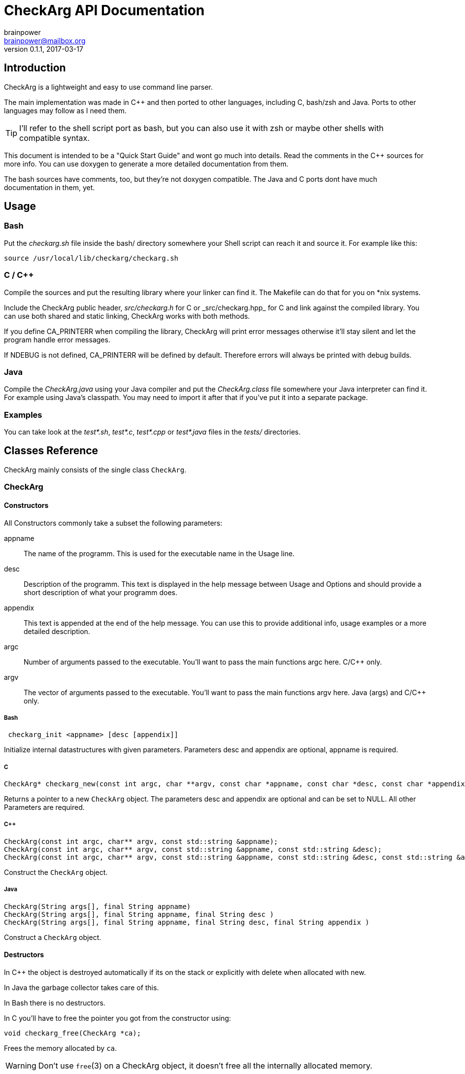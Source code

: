 = CheckArg API Documentation
brainpower <brainpower@mailbox.org>
v0.1.1, 2017-03-17
:imagesdir: doc/assets/img
:homepage: https://github.com/brainpower/checkarg
:source-highlighter: pygments

== Introduction

CheckArg is a lightweight and easy to use command line parser.

The main implementation was made in C++ and then ported to other languages, including C, bash/zsh and Java.
Ports to other languages may follow as I need them.

TIP: I'll refer to the shell script port as bash, but you can also use it with zsh or maybe other shells with compatible syntax.

This document is intended to be a "Quick Start Guide" and wont go much into details.
Read the comments in the C++ sources for more info.
You can use doxygen to generate a more detailed documentation from them.

The bash sources have comments, too, but they're not doxygen compatible.
The Java and C ports dont have much documentation in them, yet.

== Usage

=== Bash

Put the _checkarg.sh_ file inside the bash/ directory somewhere your Shell script can reach it
and source it. For example like this:

[source,sh]
----
source /usr/local/lib/checkarg/checkarg.sh
----

=== C / C++

Compile the sources and put the resulting library where your linker can find it.
The Makefile can do that for you on *nix systems.

Include the CheckArg public header, _src/checkarg.h_ for C or _src/checkarg++.hpp_ for C++
and link against the compiled library.
You can use both shared and static linking, CheckArg works with both methods.

If you define CA_PRINTERR when compiling the library, CheckArg will print error messages
otherwise it'll stay silent and let the program handle error messages.

If NDEBUG is not defined, CA_PRINTERR will be defined by default.
Therefore errors will always be printed with debug builds.

=== Java

Compile the _CheckArg.java_ using your Java compiler and put the _CheckArg.class_ file somewhere your Java interpreter can find it. For example using Java's classpath.
You may need to import it after that if you've put it into a separate package.



=== Examples

You can take look at the _test*.sh_, _test*.c_, _test*.cpp_ or _test*.java_ files in the _tests/_ directories.


== Classes Reference

CheckArg mainly consists of the single class `CheckArg`.


=== CheckArg

==== Constructors

All Constructors commonly take a subset the following parameters:

appname::
  The name of the programm. This is used for the executable name in the Usage line.
desc::
	Description of the programm. This text is displayed in the help message between Usage and Options and should provide a short description of what your programm does.
appendix::
  This text is appended at the end of the help message. You can use this to provide additional info, usage examples or a more detailed description.

argc::
	Number of arguments passed to the executable. You'll want to pass the main functions argc here. C/C++ only.
argv::
	The vector of arguments passed to the executable. You'll want to pass the main functions argv here. Java (args) and C/C++ only.

===== Bash

[source,bash]
----
 checkarg_init <appname> [desc [appendix]]
----

Initialize internal datastructures with given parameters.
Parameters desc and appendix are optional, appname is required.

===== C

[source,c]
----
CheckArg* checkarg_new(const int argc, char **argv, const char *appname, const char *desc, const char *appendix)
----

Returns a pointer to a new `CheckArg` object.
The parameters desc and appendix are optional and can be set to NULL.
All other Parameters are required.

===== C++

[source,cpp]
----
CheckArg(const int argc, char** argv, const std::string &appname);
CheckArg(const int argc, char** argv, const std::string &appname, const std::string &desc);
CheckArg(const int argc, char** argv, const std::string &appname, const std::string &desc, const std::string &appendix);
----

Construct the `CheckArg` object.


===== Java

[source,java]
----
CheckArg(String args[], final String appname)
CheckArg(String args[], final String appname, final String desc )
CheckArg(String args[], final String appname, final String desc, final String appendix )
----

Construct a `CheckArg` object.



==== Destructors

In C++ the object is destroyed automatically if its on the stack or explicitly with delete when allocated with new.

In Java the garbage collector takes care of this.

In Bash there is no destructors.


In C you'll have to free the pointer you got from the constructor using:
[source,c]
----
void checkarg_free(CheckArg *ca);
----

Frees the memory allocated by `ca`.

WARNING: Don't use `free`(3) on a CheckArg object, it doesn't free all the internally allocated memory.



==== Adding

Parameters accepted by the adding member functions are:

sopt::
	Short option character. Example: 'h' for '-h'.
lopt::
	Long option name. Example "help" for "--help".
help::
	Description of the option displayed in the help message.
has_val::
	Boolean value. True if option has a value, false if not. Default: false.
cb::
	Callback to be called whenever an option is encountered while parsing. +
	For example cb for sopt "v" would be called three times when "-v -v -v" is given. +
	Callbacks are given the CheckArg object, the long option name and the value if there is one.



===== Short and long

----
int CheckArg::add(const char sopt, const std::string &lopt, const std::string &help);   // <1>
int CheckArg.add(final char sopt, final String lopt, final String help)                 // <2>
int checkarg_add(CheckArg*, const char sopt, const char *lopt, const char *help);       // <3>
checkarg_add <sopt> <lopt> <help>                                                       // <4>
----

Add option with short and long name and help message to list of known options.

NOTE: This is a convenience function which calls the appropriate <<short-long-val,add_value>> with has_val=false.

Example:
[source,cpp]
----
CheckArg ca;
// ...
ca.add('v', "verbose", "Output more detailed information.");
----



===== Long only

----
int CheckArg::add(const std::string &lopt, const std::string &help);    // <1>
int CheckArg.add(final String lopt, final String help)                  // <2>
int checkarg_add_long(CheckArg*, const char *lopt, const char *help);   // <3>
checkarg_add_long <lopt> <help>                                         // <4>
----

Add option with only a long name and its help message to the list of known options.

NOTE: This is a convenience function which calls <<long-only-val,add_long_value>> with has_val=false.



[[short-long-val]]
===== Short and long with value

----
int CheckArg::add(const char sopt, const std::string &lopt, const std::string &help, bool has_val=false);         // <1>
int CheckArg.add(final char sopt, final String lopt, final String help, final boolean has_val)                    // <2>
int checkarg_add_value(CheckArg*, const char sopt, const char *lopt, const char *help, const uint8_t has_val);    // <3>
checkarg_add <sopt> <lopt> <help> [has_val]                                                                       // <4>
----

Add option with short and long name, help message and value, if `has_val` is true, to list of known options.



[[long-only-val]]
===== Long only with value

----
int CheckArg::add(const std::string &lopt, const std::string &help, bool has_val=false);            // <1>
int CheckArg.add(final String lopt, final String help, final boolean has_val)                       // <2>
int checkarg_add_long_value(CheckArg*, const char *lopt, const char *help, const int8_t has_val);   // <3>
checkarg_add_long <lopt> <help> [has_val]                                                           // <4>
----

Add option with long name, help message and value, if `has_val` is true, to list of known options.



===== Short and long with callback

----
int CheckArg::add(const char sopt, const std::string &lopt, std::function<int(CheckArgRPtr, const std::string &, const std::string &)> cb, const std::string &help); // <1>
int CheckArg.add(final char sopt, final String lopt, final String help, final Callable<Void> cb)                                                                     // <2>
int checkarg_add_cb(CheckArg*, const char sopt, const char *lopt, CheckArgFP cb, const char *help);                                                                  // <3>
checkarg_add_cb <sopt> <lopt> <cb> <help>                                                                                                                            // <4>
----

Add option with short and long name, help message and a callback function to list of known options.

TIP: See the <<callbacks>> section of this document for more info on callbacks.

NOTE: This is a convenience function which calls the appropriate <<short-long-cb-val,add_cb_value>> with has_val=false.




[[short-long-cb-val]]
===== Short and long with callback and value

----
int CheckArg::add(const char sopt, const std::string &lopt, std::function<int(CheckArgRPtr, const std::string &, const std::string &)> cb, const std::string &help, bool has_val=false); // <1>
int CheckArg.add(final char sopt, final String lopt, final String help, final Callable<Void> cb, final boolean has_val)                                                                  // <2>
int checkarg_add_cb_value(CheckArg*, const char sopt, const char *lopt, CheckArgFP cb, const char *help, const uint8_t has_val);                                                         // <3>
checkarg_add_cb <sopt> <lopt> <cb> <help> [has_val]                                                                                                                                      // <4>
----

Add option with short and long name, help message, a callback function and value, if `has_val` is true, to list of known options.

TIP: See the <<callbacks>> section of this document for more info on callbacks.



===== Long only with callback

----
int CheckArg::add(const std::string &lopt, std::function<int(CheckArgRPtr,const std::string &, const std::string &)> cb, const std::string &help);  // <1>
int CheckArg.add(final String lopt, final String help, final Callable<Void> cb)                                                                     // <2>
int checkarg_add_long_cb(CheckArg*, const char *lopt, CheckArgFP cb, const char *help);                                                             // <3>
checkarg_add_long_cb <lopt> <cb> <help>                                                                                                             // <4>
----


Add option with long name, help message and a callback function to list of known options.

TIP: See the <<callbacks>> section of this document for more info on callbacks.

NOTE: This is a convenience function which calls <<long-only-cb-val,add_long_cb_value>> with has_val=false.




[[long-only-cb-val]]
===== Long only with callback and value

----
int CheckArg::add(const std::string &lopt, std::function<int(CheckArgRPtr,const std::string &, const std::string &)> cb, const std::string &help, bool has_val=false); // <1>
int CheckArg.add(final String lopt, final String help, final Callable<Void> cb, final boolean has_val)                                                                 // <2>
int checkarg_add_long_cb_value(CheckArg*, const char *lopt, CheckArgFP cb, const char *help, const uint8_t has_val);                                                   // <3>
checkarg_add_long_cb <lopt> <cb> <help> [has_val]                                                                                                                      // <4>
----

Add option with long name, help message, a callback function and value, if `has_val` is true, to list of known options.

TIP: See the <<callbacks>> section of this document for more info on callbacks.


===== Automatic help

[NOTE]
====
This is a convenience function which essentially calls <<short-long-cb-val,add_cb_value>> like this:

----
add('h', "help", checkarg::show_autohelp, "show this help message and exit", false);
----
====

The callback used for this is a short helper which calls <<show_help,show_help()>> and exits the program with status 0.


<1> C++
<2> Java
<3> C
<4> Bash


[[callbacks]]
===== Callbacks

====== Bash

In Bash callbacks can be any valid bash command.
The callback is called with the long option name and its value if set.
Any non-zero return code of the callback will cause checkarg_parse to abort parsing.

For Example:
[source,bash]
----
function increase_verbosity(){
	(( verbose_level++ ))
}
function debug(){
	echo "Option $1 with value $2 was given."
}

checkarg_add_cb 'v' 'verbose' 'increase_verbosity' "Increase verbosity"
checkarg_add_cb 's' 'something' 'debug' "Should print this option and its value" 1
----

====== C

Callbacks in C have the following signature:
[source,c]
----
int callback_name(CheckArg* ca, const char* lopt, const char* val);
----

Return CA_ALLOK or 0 if everything went fine, any other int if not.
Any non-CA_ALLOK return code will cause checkarg_parse to abort parsing and return CA_CALLBACK.


====== C++

Callbacks in C++ have the following signature:
[source,cpp]
----
int callback_name(CheckArgRPtr ca, const std::string &lopt, const std::string &val);
----

Return CA_ALLOK or 0 if everything went fine, any other int if not.
Any non-CA_ALLOK return code will cause checkarg_parse to abort parsing and return CA_CALLBACK.


====== Java

Callbacks in Java are Opjects of class Callable<Void>.
Any Exception thrown inside call() will cause the parser to abort parsing and return CA_CALLBACK.
Sadly there is no easy way of passing an options value to such a Callback yet, as call() does not accept any parameters.
You'll have to store a reference to the CheckArg object in your callback and use the value() member.

An example Callback could look like this:
[source,java]
----
class MyVerboseCallback implements Callable<Void> {
	MyCallback(CheckArg ca){ this.ca = ca; }
	public Void call(){
		final String val = this.ca.value("verbose");
		SomeOutputer.setVerboseLevel(val);
	}
}
ca.add('v', "verbose", new MyVerboseCallback(ca), "Give verbose level as number in range 1-3.", true);
----

==== Other Members

===== Start parsing

----
int CheckArg::parse()
int CheckArg.parse()
int checkarg_parse(CheckArg *ca)
checkarg_parse <args>...
----

Parse the command line arguments. Call this after you added all the options you want to be recognized.
Returns CA_ALLOK if successful. Other members of CAError enum if errors happen.

===== Checking for options

----
bool CheckArg::isset(const std::string &lopt) const;
boolean isset(final String lopt)
uint8_t checkarg_isset(CheckArg *ca, const char *lopt);
checkarg_isset <lopt>
----

Returns a boolean value indicating if an option was passed on the command line (true) or not (false).

In C 1 means true, 0 means false.
In Bash 0 means true, 1 false.
That way you can, in any language, put the isset call directly into the if, for example like this:

[source,bash]
----
if checkarg_isset "input"; then
	input_file="$(checkarg_value "input")"
fi
----


----
std::string value(const std::string &arg) const;
String value(final String arg)
const char* checkarg_value(CheckArg*, const char*);
checkarg_value <lopt>
----

Returns the value stored for the given option.
The return value is *undefined* if the option doesn't have a value (has_val was false when added).

===== Get positional Arguments


----
std::vector<std::string> pos_args() const;
List<String> pos_args()
const char** checkarg_pos_args(CheckArg*);
----

Returns all arguments passed which are not an option or an option value.
In bash positional arguments are directly accessible via the `checkarg_pos_args` array.


 size_t checkarg_pos_args_count(CheckArg*);

C only.
Number of positinal arguments in array returned by `checkarg_pos_args`.

[[show_help]]
===== Show help messages

----
void CheckArg::show_help()

void checkarg_show_help(CheckArgPtr);
_checkarg_show_help
----

Prints the full help message to stdout.
Not implemented in java port yet.

----
void CheckArg::show_usage()

void checkarg_show_usage(CheckArgPtr);
printf "Usage: %s [options] %s\n" "$_checkarg_appname" "$_checkarg_posarg_usage"
----

Prints the Usage-line to stdout.
Not implemented in java port, yet.
Not implemented in bash port, yet, but doable by reading from internal variables. (They may change unexpectedly!)

===== Customizing the automatic help message

----
void CheckArg::set_posarg_help(const std::string &usage, const std::string &descr );
void CheckArg.set_posarg_help(final String usage, final String descr)
----

The text in usage will be appended to the usage line.
The text in description will be inserted as "Positional Arguments" section after the Options section of the help message.

An example:

----
ca.set_posarg_help("<files>...", "files\tSpecify one or more files to read from.")
----

would produce a help message like:

----
Usage: appname [options] <files>...
-- SNIP --
Positional Arguments:

files      Specify one or more files to read from

----

----
void CheckArg::set_usage_line(const std::string &str);
void CheckArg.set_usage_line(final String usage)


----

Set a completely custom usage line.
